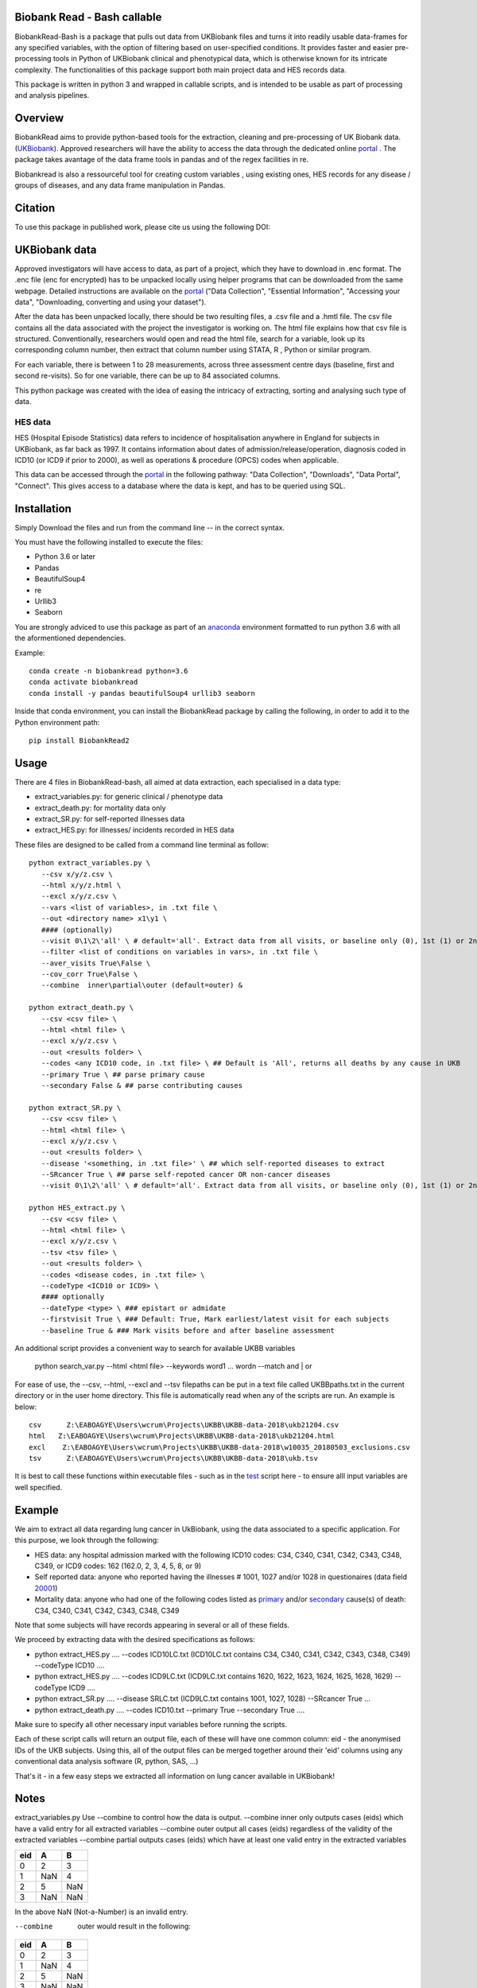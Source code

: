 ################################
Biobank Read - Bash callable 
################################

BiobankRead-Bash is a package that pulls out data from UKBiobank files and turns it into readily usable data-frames for any specified variables, with the option of filtering based on user-specified conditions.
It provides faster and easier pre-processing tools in Python of UKBiobank clinical and phenotypical data, which is otherwise known for its intricate complexity. The functionalities of this package support both main project data and HES records data.

This package is written in python 3 and wrapped in callable scripts, and is intended to be usable as part of processing and analysis pipelines. 

################################
Overview
################################
BiobankRead aims to provide python-based tools for the extraction, cleaning and pre-processing of UK Biobank data.
(UKBiobank_). Approved researchers will have the ability to access the data through the dedicated online portal_ .
The package takes avantage of the data frame tools in pandas and of the regex facilities in re.

Biobankread is also a ressourceful tool for creating custom variables , using existing ones, HES records for any disease / groups of diseases, and any data frame manipulation in Pandas.

################################
Citation
################################
To use this package in published work, please cite us using the following DOI:

.. image:: https://zenodo.org/badge/73500060.svg
   :target: https://zenodo.org/badge/latestdoi/73500060

################################
UKBiobank data
################################
Approved investigators will have access to data, as part of a project, which they have to download in .enc format. The .enc file (enc for encrypted) has to be unpacked locally using helper programs that can be downloaded from the same webpage. Detailed instructions are available on the portal_ ("Data Collection", "Essential Information", "Accessing your data", "Downloading, converting and using your dataset").

After the data has been unpacked locally, there should be two resulting files, a .csv file and a .hmtl file. The csv file contains all the data associated with the project the investigator is working on. The html file explains how that csv file is structured. Conventionally, researchers would open and read the html file, search for a variable, look up its corresponding column number, then extract that column number using STATA, R , Python or similar program.

For each variable, there is between 1 to 28 measurements, across three assessment centre days (baseline, first  and second re-visits). So for one variable, there can be up to 84 associated columns. 

This python package was created with the idea of easing the intricacy of extracting, sorting and analysing such type of data.

HES data
=========
HES (Hospital Episode Statistics) data refers to incidence of hospitalisation anywhere in England for subjects in UKBiobank, as far back as 1997. It contains information about dates of admission/release/operation, diagnosis coded in ICD10 (or ICD9 if prior to 2000), as well as operations & procedure (OPCS) codes when applicable.

This data can be accessed through the portal_ in the following pathway: "Data Collection", "Downloads", "Data Portal", "Connect". This gives access to a database where the data is kept, and has to be queried using SQL.

################################
Installation
################################
Simply Download the files and run from the command line -- in the correct syntax. 

You must have the following installed to execute the files:

- Python 3.6 or later
- Pandas
- BeautifulSoup4
- re
- Urllib3
- Seaborn

You are strongly adviced to use this package as part of an anaconda_ environment formatted to run python 3.6 with all the aformentioned dependencies.

Example:
::
   conda create -n biobankread python=3.6
   conda activate biobankread
   conda install -y pandas beautifulSoup4 urllib3 seaborn

Inside that conda environment, you can install the BiobankRead package by calling the following, in order to add it to the Python environment path:
::
   pip install BiobankRead2

############
Usage
############
There are 4 files in BiobankRead-bash, all aimed at data extraction, each specialised in a data type:

- extract_variables.py: for generic clinical / phenotype data
- extract_death.py: for mortality data only
- extract_SR.py: for self-reported illnesses data
- extract_HES.py: for illnesses/ incidents recorded in HES data

These files are designed to be called from a command line terminal as follow:
::
     python extract_variables.py \
        --csv x/y/z.csv \
        --html x/y/z.html \
        --excl x/y/z.csv \
        --vars <list of variables>, in .txt file \
        --out <directory name> x1\y1 \
        #### (optionally)
        --visit 0\1\2\'all' \ # default='all'. Extract data from all visits, or baseline only (0), 1st (1) or 2nd re-visit (2)
        --filter <list of conditions on variables in vars>, in .txt file \
        --aver_visits True\False \
        --cov_corr True\False \
        --combine  inner\partial\outer (default=outer) &
        
     python extract_death.py \
        --csv <csv file> \
        --html <html file> \
        --excl x/y/z.csv \
        --out <results folder> \
        --codes <any ICD10 code, in .txt file> \ ## Default is 'All', returns all deaths by any cause in UKB
        --primary True \ ## parse primary cause 
        --secondary False & ## parse contributing causes 
        
     python extract_SR.py \
        --csv <csv file> \
        --html <html file> \
        --excl x/y/z.csv \
        --out <results folder> \
        --disease '<something, in .txt file>' \ ## which self-reported diseases to extract
        --SRcancer True \ ## parse self-repoted cancer OR non-cancer diseases
        --visit 0\1\2\'all' \ # default='all'. Extract data from all visits, or baseline only (0), 1st (1) or 2nd re-visit (2)
        
     python HES_extract.py \
        --csv <csv file> \
        --html <html file> \
        --excl x/y/z.csv \
        --tsv <tsv file> \
        --out <results folder> \
        --codes <disease codes, in .txt file> \
        --codeType <ICD10 or ICD9> \
        #### optionally
        --dateType <type> \ ### epistart or admidate
        --firstvisit True \ ### Default: True, Mark earliest/latest visit for each subjects
        --baseline True & ### Mark visits before and after baseline assessment 

An additional script provides a convenient way to search for available UKBB variables

	python  search_var.py \
        --html  <html file> \
        --keywords  word1 ... wordn
        --match  and | or 
 
For ease of use, the --csv, --html, --excl and --tsv filepaths can be put in a text file called UKBBpaths.txt
in the current directory or in the user home directory. This file is automatically read when any of the scripts are run.
An example is below:
::
      csv      Z:\EABOAGYE\Users\wcrum\Projects\UKBB\UKBB-data-2018\ukb21204.csv
      html   Z:\EABOAGYE\Users\wcrum\Projects\UKBB\UKBB-data-2018\ukb21204.html
      excl    Z:\EABOAGYE\Users\wcrum\Projects\UKBB\UKBB-data-2018\w10035_20180503_exclusions.csv
      tsv      Z:\EABOAGYE\Users\wcrum\Projects\UKBB\UKBB-data-2018\ukb.tsv


It is best to call these functions within executable files - such as in the test_ script here - to ensure alll input variables are well specified.
        

############
Example
############
We aim to extract all data regarding lung cancer in UkBiobank, using the data associated to a specific application. For this purpose, we look through the following:

- HES data: any hospital admission marked with the following ICD10 codes:  C34, C340, C341, C342, C343, C348, C349, or ICD9 codes: 162 (162.0, 2, 3, 4, 5, 8, or 9)
- Self reported data: anyone who reported having the illnesses # 1001, 1027 and/or 1028 in questionaires (data field 20001_)
- Mortality data: anyone who had one of the following codes listed as primary_ and/or secondary_ cause(s) of death: C34, C340, C341, C342, C343, C348, C349

Note that some subjects will have records appearing in several or all of these fields.

We proceed by extracting data with the desired specifications as follows:

- python extract_HES.py .... --codes ICD10LC.txt (ICD10LC.txt contains C34, C340, C341, C342, C343, C348, C349) --codeType ICD10 ....
- python extract_HES.py .... --codes ICD9LC.txt (ICD9LC.txt contains 1620, 1622, 1623, 1624, 1625, 1628, 1629) --codeType ICD9 ....
- python extract_SR.py .... --disease SRLC.txt (ICD9LC.txt contains 1001, 1027, 1028) --SRcancer True ...
- python extract_death.py .... --codes ICD10.txt --primary True --secondary True ....

Make sure to specify all other necessary input variables before running the scripts.

Each of these script calls will return an output file, each of these will have one common column: eid - the anonymised IDs of the UKB subjects. Using this, all of the output files can be merged together around their 'eid' columns using any conventional data analysis software (R, python, SAS, ...)

That's it - in a few easy steps we extracted all information on lung cancer available in UKBiobank!

############
Notes
############

extract_variables.py
Use --combine to control how the data is output.
--combine  inner only outputs cases (eids) which have a valid entry for all extracted variables
--combine  outer output all cases (eids) regardless of the validity of the extracted variables
--combine  partial outputs cases (eids) which have at least one valid entry in the extracted variables


=====  =====  ====== 
  eid     A     B 
=====  =====  ====== 
0       2      3
1      NaN     4 
2      5       NaN
3      NaN     NaN
=====  =====  ======

In the above NaN (Not-a-Number) is an invalid entry.

--combine  outer would result in the following:
=====  =====  ====== 
  eid     A     B 
=====  =====  ====== 
0       2      3
1      NaN     4 
2      5       NaN
3      NaN     NaN
=====  =====  ======

--combine  partial would result in the following:
=====  =====  ====== 
  eid     A     B 
=====  =====  ====== 
0       2      3
1      NaN     4 
2      5       NaN
=====  =====  ======

--combine  inner would result in the following:
=====  =====  ====== 
  eid     A     B 
=====  =====  ====== 
0       2      3
=====  =====  ======



################################
Acknowledgement
################################
BiobankRead was developed as part of the ITMAT Data Science Group and the Epidemiology & Biostatistics department at Imperial College London. 

################################
Thanks
################################
Much gratitude is owed to Dr Bill Crum, who contributed to this project and co-authored its related papers


“On the planet Earth, man had always assumed that he was more intelligent than dolphins because he had achieved so much—the wheel, New York, wars and so on—whilst all the dolphins had ever done was muck about in the water having a good time. But conversely, the dolphins had always believed that they were far more intelligent than man—for precisely the same reasons.”


.. _UKBiobank: http://www.ukbiobank.ac.uk/
.. _portal: https://amsportal.ukbiobank.ac.uk/
.. _zonodo: https://zenodo.org/badge/73500060.svg
.. _testpy: https://github.com/saphir746/BiobankRead/blob/master/test-class.py
.. _testHFpy: https://github.com/saphir746/BiobankRead/blob/master/test_HF.py
.. _anaconda: https://conda.io/docs/user-guide/tasks/manage-environments.html
.. _test: https://github.com/saphir746/BiobankRead-Bash/blob/dev/test-BBr-script.sh
.. _20001: http://biobank.ndph.ox.ac.uk/showcase/field.cgi?id=20001
.. _primary: http://biobank.ndph.ox.ac.uk/showcase/field.cgi?id=40001
.. _secondary: http://biobank.ndph.ox.ac.uk/showcase/field.cgi?id=40002
